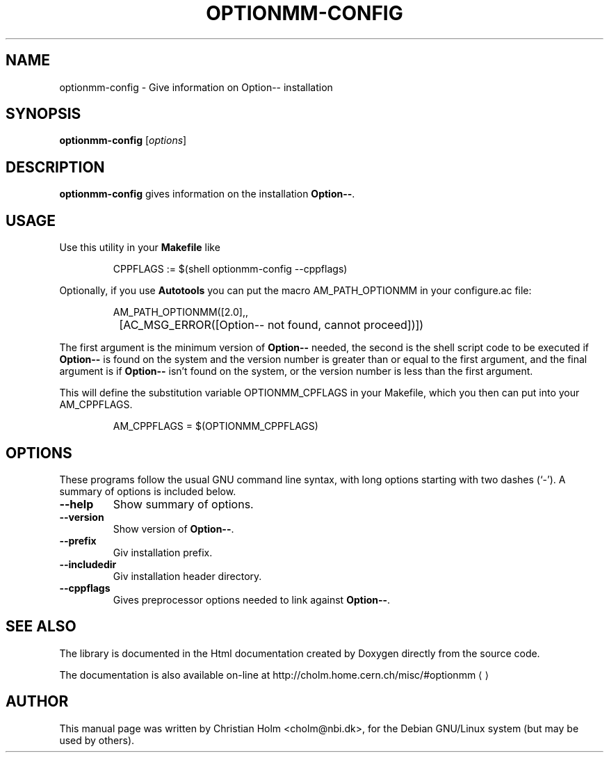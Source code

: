 .\"                                      Hey, EMACS: -*- nroff -*-
.\" First parameter, NAME, should be all caps
.\" Second parameter, SECTION, should be 1-8, maybe w/ subsection
.\" other parameters are allowed: see man(7), man(1)
.TH OPTIONMM-CONFIG 1 "December 29, 2002"
.\" Please adjust this date whenever revising the manpage.
.\"
.\" Some roff macros, for reference:
.\" .nh        disable hyphenation
.\" .hy        enable hyphenation
.\" .ad l      left justify
.\" .ad b      justify to both left and right margins
.\" .nf        disable filling
.\" .fi        enable filling
.\" .br        insert line break
.\" .sp <n>    insert n+1 empty lines
.\" for manpage-specific macros, see man(7)
.SH NAME
optionmm-config \- Give information on Option-- installation
.SH SYNOPSIS
.B optionmm-config 
.RI [ options ] 
.SH DESCRIPTION
.B optionmm-config
gives information on the installation \fBOption--\fR.
.SH USAGE
Use this utility in your \fBMakefile\fR like  
.RS
.nf

CPPFLAGS := $(shell optionmm-config --cppflags)

.fi
.RE
Optionally, if you use \fBAutotools\fR you can put the macro
\fTAM_PATH_OPTIONMM\fR in your \fTconfigure.ac\fR file: 
.RS
.nf

AM_PATH_OPTIONMM([2.0],,
		 [AC_MSG_ERROR([Option-- not found, cannot proceed])])

.fi
.RE
The first argument is the minimum version of \fBOption\-\-\fR needed,
the second is the shell script code to be executed if \fBOption\-\-\fR
is found on the system and the version number is greater than or equal
to the first argument, and the final argument is if \fBOption\-\-\fR
isn't found on the system, or the version number is less than the
first argument.
.PP
This will define the substitution variable \fTOPTIONMM_CPFLAGS\fR in
your \fTMakefile\fR, which you then can put into your
\fTAM_CPPFLAGS\fR. 
.RS
.nf

AM_CPPFLAGS = $(OPTIONMM_CPPFLAGS)

.fi
.RE
.SH OPTIONS
These programs follow the usual GNU command line syntax, with long
options starting with two dashes (`-').
A summary of options is included below.
.TP
.B \-\-help
Show summary of options.
.TP
.B \-\-version
Show version of \fBOption--\fR.
.TP
.B \-\-prefix
Giv installation prefix.
.TP
.B \-\-includedir
Giv installation header directory.
.TP
.B \-\-cppflags
Gives preprocessor options needed to link against \fBOption--\fR.
.SH SEE ALSO
The library is documented in the Html documentation created by Doxygen
directly from the source code. 
.PP
The documentation is also available on\-line at 
.US
http://cholm.home.cern.ch/misc/#optionmm
.UE
.SH AUTHOR
This manual page was written by Christian Holm <cholm@nbi.dk>,
for the Debian GNU/Linux system (but may be used by others).
